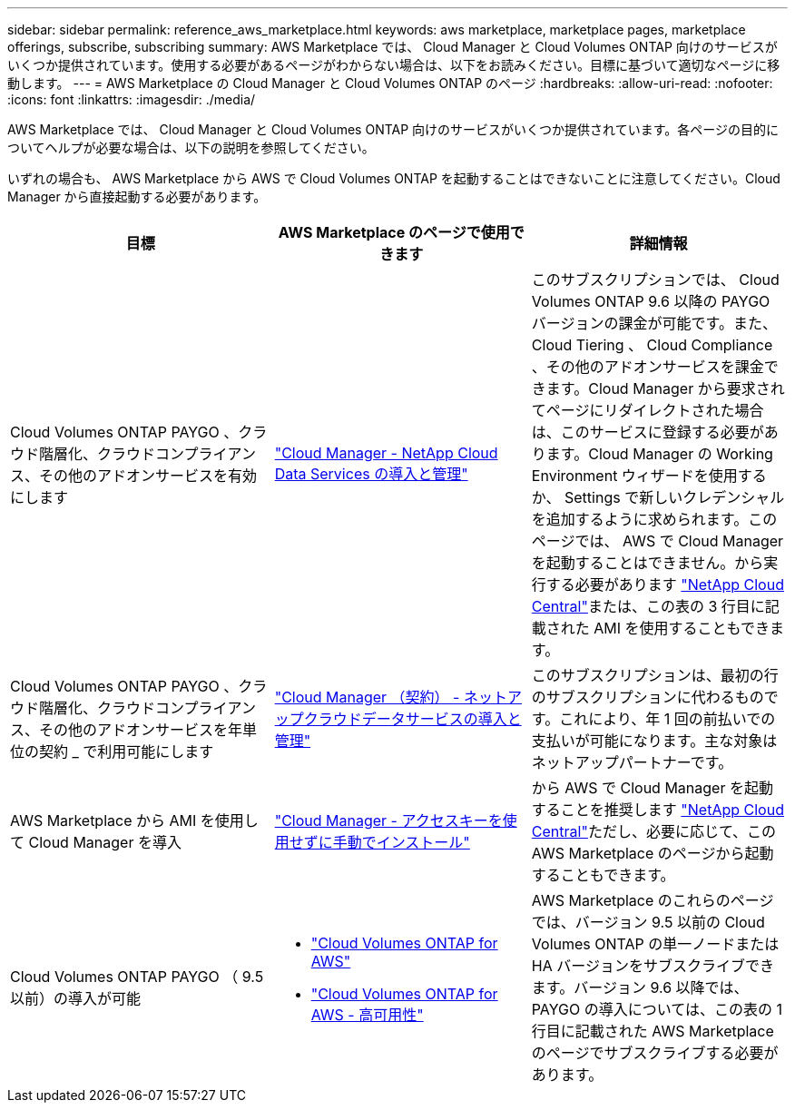 ---
sidebar: sidebar 
permalink: reference_aws_marketplace.html 
keywords: aws marketplace, marketplace pages, marketplace offerings, subscribe, subscribing 
summary: AWS Marketplace では、 Cloud Manager と Cloud Volumes ONTAP 向けのサービスがいくつか提供されています。使用する必要があるページがわからない場合は、以下をお読みください。目標に基づいて適切なページに移動します。 
---
= AWS Marketplace の Cloud Manager と Cloud Volumes ONTAP のページ
:hardbreaks:
:allow-uri-read: 
:nofooter: 
:icons: font
:linkattrs: 
:imagesdir: ./media/


[role="lead"]
AWS Marketplace では、 Cloud Manager と Cloud Volumes ONTAP 向けのサービスがいくつか提供されています。各ページの目的についてヘルプが必要な場合は、以下の説明を参照してください。

いずれの場合も、 AWS Marketplace から AWS で Cloud Volumes ONTAP を起動することはできないことに注意してください。Cloud Manager から直接起動する必要があります。

[cols="34,33,33"]
|===
| 目標 | AWS Marketplace のページで使用できます | 詳細情報 


| Cloud Volumes ONTAP PAYGO 、クラウド階層化、クラウドコンプライアンス、その他のアドオンサービスを有効にします | https://aws.amazon.com/marketplace/pp/B07QX2QLXX["Cloud Manager - NetApp Cloud Data Services の導入と管理"^] | このサブスクリプションでは、 Cloud Volumes ONTAP 9.6 以降の PAYGO バージョンの課金が可能です。また、 Cloud Tiering 、 Cloud Compliance 、その他のアドオンサービスを課金できます。Cloud Manager から要求されてページにリダイレクトされた場合は、このサービスに登録する必要があります。Cloud Manager の Working Environment ウィザードを使用するか、 Settings で新しいクレデンシャルを追加するように求められます。このページでは、 AWS で Cloud Manager を起動することはできません。から実行する必要があります https://cloud.netapp.com["NetApp Cloud Central"^]または、この表の 3 行目に記載された AMI を使用することもできます。 


| Cloud Volumes ONTAP PAYGO 、クラウド階層化、クラウドコンプライアンス、その他のアドオンサービスを年単位の契約 _ で利用可能にします | https://aws.amazon.com/marketplace/pp/B086PDWSS8["Cloud Manager （契約） - ネットアップクラウドデータサービスの導入と管理"^] | このサブスクリプションは、最初の行のサブスクリプションに代わるものです。これにより、年 1 回の前払いでの支払いが可能になります。主な対象はネットアップパートナーです。 


| AWS Marketplace から AMI を使用して Cloud Manager を導入 | https://aws.amazon.com/marketplace/pp/B018REK8QG["Cloud Manager - アクセスキーを使用せずに手動でインストール"^] | から AWS で Cloud Manager を起動することを推奨します https://cloud.netapp.com["NetApp Cloud Central"^]ただし、必要に応じて、この AWS Marketplace のページから起動することもできます。 


| Cloud Volumes ONTAP PAYGO （ 9.5 以前）の導入が可能  a| 
* https://aws.amazon.com/marketplace/pp/B011KEZ734["Cloud Volumes ONTAP for AWS"^]
* https://aws.amazon.com/marketplace/pp/B01H4LVJ84["Cloud Volumes ONTAP for AWS - 高可用性"^]

| AWS Marketplace のこれらのページでは、バージョン 9.5 以前の Cloud Volumes ONTAP の単一ノードまたは HA バージョンをサブスクライブできます。バージョン 9.6 以降では、 PAYGO の導入については、この表の 1 行目に記載された AWS Marketplace のページでサブスクライブする必要があります。 
|===